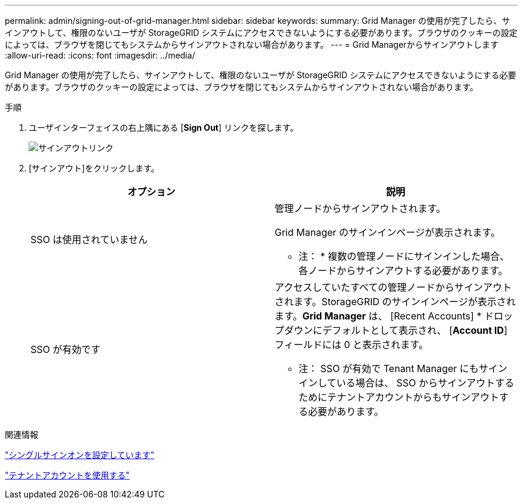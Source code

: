---
permalink: admin/signing-out-of-grid-manager.html 
sidebar: sidebar 
keywords:  
summary: Grid Manager の使用が完了したら、サインアウトして、権限のないユーザが StorageGRID システムにアクセスできないようにする必要があります。ブラウザのクッキーの設定によっては、ブラウザを閉じてもシステムからサインアウトされない場合があります。 
---
= Grid Managerからサインアウトします
:allow-uri-read: 
:icons: font
:imagesdir: ../media/


[role="lead"]
Grid Manager の使用が完了したら、サインアウトして、権限のないユーザが StorageGRID システムにアクセスできないようにする必要があります。ブラウザのクッキーの設定によっては、ブラウザを閉じてもシステムからサインアウトされない場合があります。

.手順
. ユーザインターフェイスの右上隅にある [*Sign Out*] リンクを探します。
+
image::../media/sign_out.gif[サインアウトリンク]

. [サインアウト]をクリックします。
+
[cols="1a,1a"]
|===
| オプション | 説明 


 a| 
SSO は使用されていません
 a| 
管理ノードからサインアウトされます。

Grid Manager のサインインページが表示されます。

* 注： * 複数の管理ノードにサインインした場合、各ノードからサインアウトする必要があります。



 a| 
SSO が有効です
 a| 
アクセスしていたすべての管理ノードからサインアウトされます。StorageGRID のサインインページが表示されます。*Grid Manager* は、 [Recent Accounts] * ドロップダウンにデフォルトとして表示され、 [*Account ID*] フィールドには 0 と表示されます。

* 注： SSO が有効で Tenant Manager にもサインインしている場合は、 SSO からサインアウトするためにテナントアカウントからもサインアウトする必要があります。

|===


.関連情報
link:configuring-sso.html["シングルサインオンを設定しています"]

link:../tenant/index.html["テナントアカウントを使用する"]
